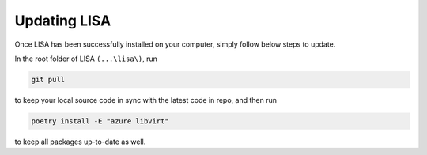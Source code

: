 Updating LISA
=============

Once LISA has been successfully installed on your computer, simply follow below
steps to update.

In the root folder of LISA ``(...\lisa\)``, run

.. code:: bash

    git pull

to keep your local source code in sync with the latest code in repo, and then
run

.. code:: bash

    poetry install -E "azure libvirt"

to keep all packages up-to-date as well.

